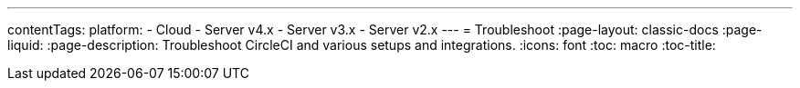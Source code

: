---
contentTags:
  platform:
  - Cloud
  - Server v4.x
  - Server v3.x
  - Server v2.x
---
= Troubleshoot
:page-layout: classic-docs
:page-liquid:
:page-description: Troubleshoot CircleCI and various setups and integrations.
:icons: font
:toc: macro
:toc-title:

// == Pipelines

// [#why-is-my-scheduled-pipeline-not-running]
// === Why is my scheduled pipeline not running?

// If your scheduled pipeline is not running, verify the following things:

// - Is the actor who is set for the scheduled pipelines still part of the organization?
// - Is the branch set for the schedule deleted?
// - Is your VCS organization using SAML protection? SAML tokens expire often, which can cause requests to fail.



// [#jobs-not-running-when-push-commits]
// === Why are my jobs not running when I push commits?

// In the CircleCI application, check the individual job and workflow views for error messages. More often than not, the error is because of formatting errors in your `.circleci/config.yml` file.

// See the xref:introduction-to-yaml-configurations#[YAML Introduction] page for more details.

// After checking your `.circleci/config.yml` for formatting errors, search for your issue in the link:https://support.circleci.com/hc/en-us[CircleCI support center].

// [#why-is-my-job-queued]
// === Why is my job queued?

// A job might end up being queued because of a concurrency limit being imposed due your organization's plan. If your jobs are queuing often, you can consider link:https://circleci.com/pricing/[upgrading your plan].

// [#why-are-my-jobs-queuing-performance-plan]
// === Why are my jobs queuing even though I am on the Performance plan?

// In order to keep the system stable for all CircleCI customers, we implement different soft concurrency limits on each of the xref:configuration-reference#resourceclass[Resource classes]. If you are experiencing queuing on your jobs, it is possible you are hitting these limits. Please link:https://support.circleci.com/hc/en-us/requests/new[contact CircleCI support] to request raises on these limits.

// [#find-project-projects-dashboard]
// === Why can I not find my project on the Projects dashboard?

// If you are not seeing a project you would like to build, and it is not currently building on CircleCI, check your org in the top left corner of the CircleCI application. For instance, if the top left shows your user `my-user`, only projects belonging to `my-user` will be available under *Projects*.  If you want to build the project `your-org/project`, you must switch your organization on the application's organization switcher menu to `your-org`.

// [#how-do-docker-image-names-work]
// === How do Docker image names work? Where do they come from?

// CircleCI currently supports pulling (and pushing with Docker Engine) Docker images from link:https://hub.docker.com/[Docker Hub]. For link:https://hub.docker.com/explore/[official images], you can pull by simply specifying the name of the image and a tag:

// ----
// golang:1.7.1-jessie
// redis:3.0.7-jessie
// ----

// For public images on Docker Hub, you can pull the image by prefixing the account or team username:

// ----
// my-user/couchdb:1.6.1
// ----

// [#best-practice-for-specifying-image-versions]
// === What is the best practice for specifying image versions?

// It is best practice *not* to use the `latest` tag for specifying image versions. It is also best practice to use a specific version and tag, for example `cimg/ruby:3.0.4-browsers`, to pin down the image and prevent upstream changes to your containers when the underlying base distribution changes. For example, specifying only `cimg/ruby:3.0.4` could result in unexpected changes from `browsers` to `node`. For more context, refer to xref:using-docker#docker-image-best-practices[Docker image best practices], and xref:circleci-images#best-practices[CircleCI image best practices].

// [#set-the-timezone-in-docker-images]
// === How can I set the timezone in Docker images?

// You can set the timezone in Docker images with the `TZ` environment variable. A sample `.circleci/config.yml` with a defined `TZ` variable would look like the following:

// [source,yaml]
// ----
// version: 2.1
// jobs:
//   build:
//     docker:
//       - image: your/primary-image:version-tag
//         auth:
//           username: mydockerhub-user
//           password: $DOCKERHUB_PASSWORD  # context / project UI env-var reference
//       - image: mysql:5.7
//         auth:
//           username: mydockerhub-user
//           password: $DOCKERHUB_PASSWORD  # context / project UI env-var reference
//         environment:
//            TZ: "America/Los_Angeles"
//     working_directory: ~/your-dir
//     environment:
//       TZ: "America/Los_Angeles"
// ----

// In this example, the timezone is set for both the primary image and an additional mySQL image.

// A full list of available timezone options is link:https://en.wikipedia.org/wiki/List_of_tz_database_time_zones[available on Wikipedia].
